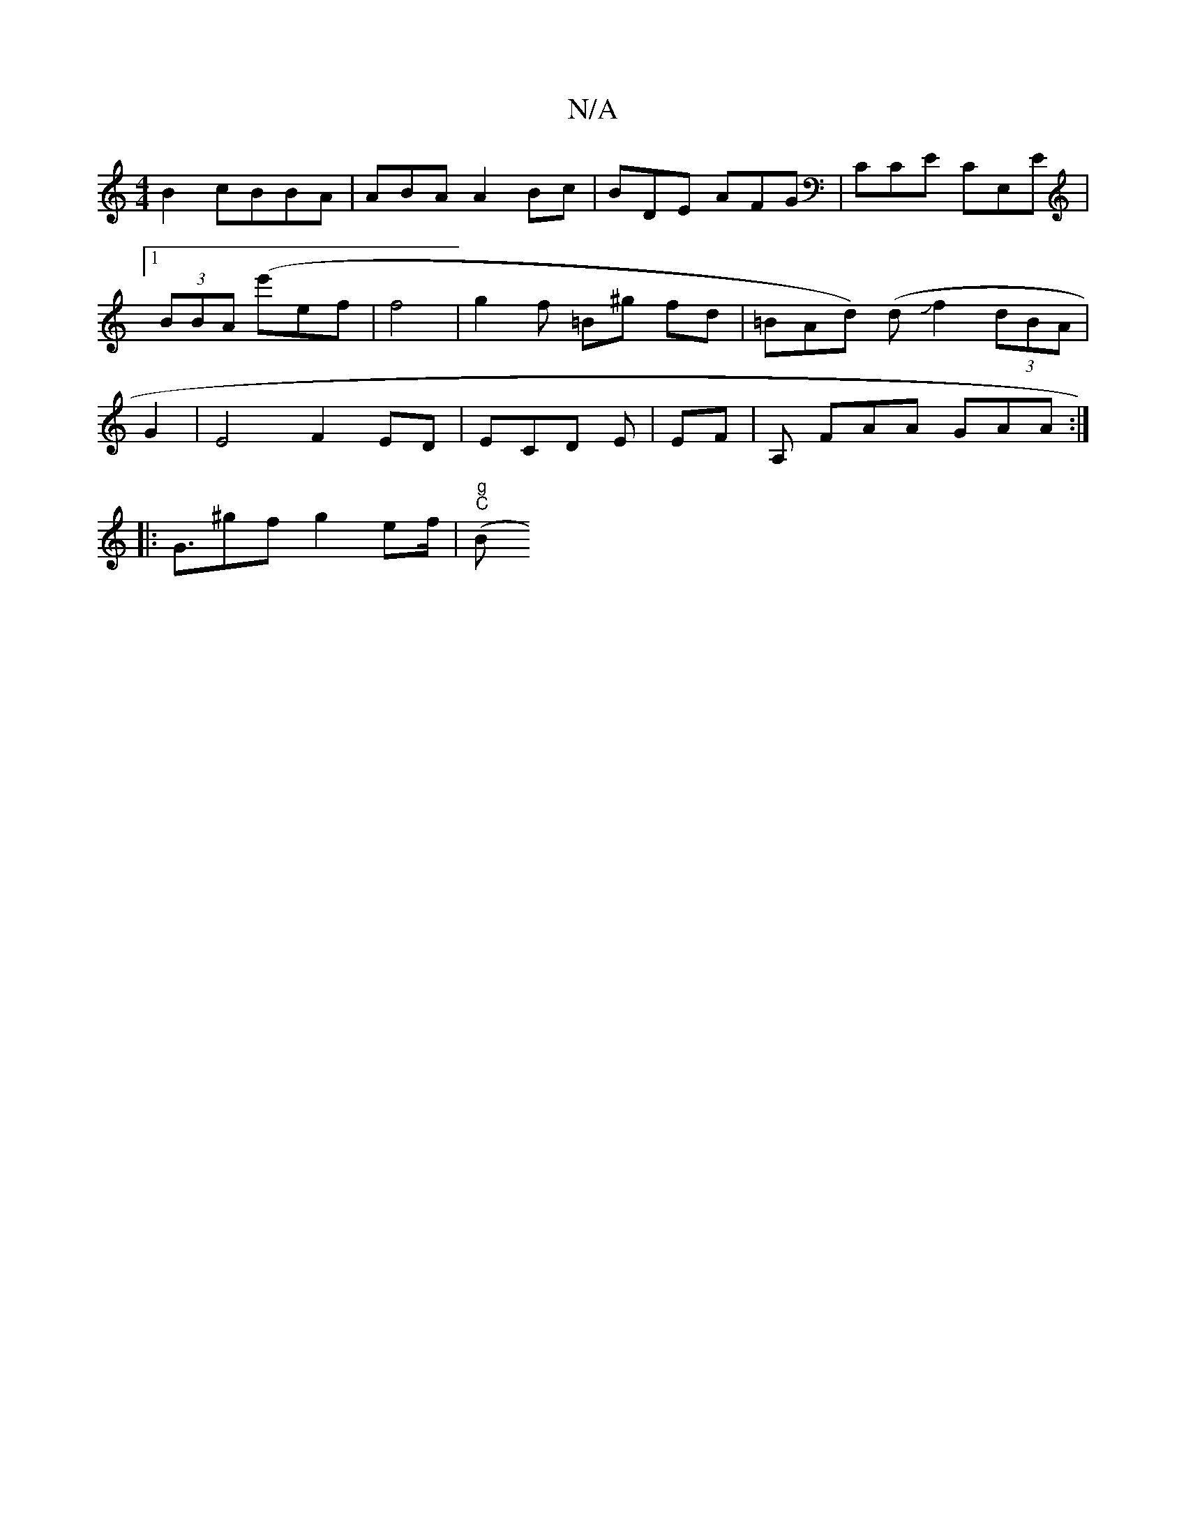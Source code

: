 X:1
T:N/A
M:4/4
R:N/A
K:Cmajor
 B2 cBBA | ABA A2Bc | BDE AFG | CCE CE,E |1 (3BBA (e'}ef|f4|g2f =B^g fd | =BAd) (dJf2 (3dBA|G2|E4 F2 ED|E1CD E |EF | A, FAA GAA :|
|:G3/^gf g2ef/|"g""C"(Bm".eBG A>Bd=^c/2 (3A) F>A | M:{G}F3 A<B A>d | 